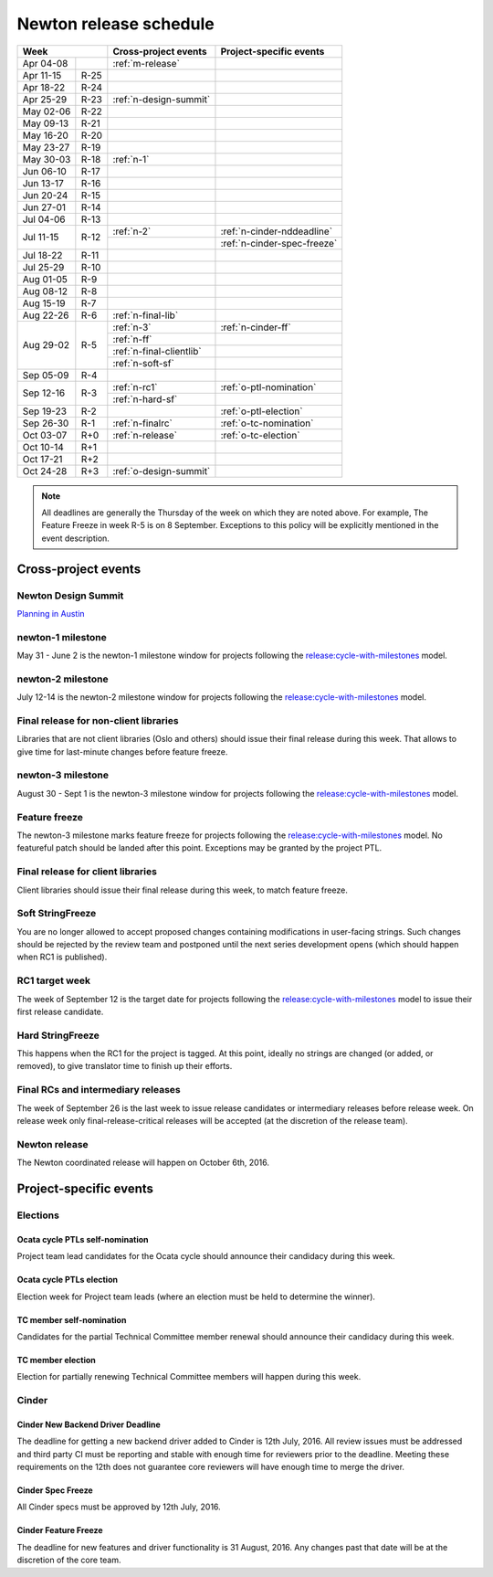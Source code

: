 =========================
 Newton release schedule
=========================

+-------------------+---------------------------+-----------------------------+
| Week              | Cross-project events      | Project-specific events     |
+============+======+===========================+=============================+
| Apr 04-08  |      | :ref:`m-release`          |                             |
+------------+------+---------------------------+-----------------------------+
| Apr 11-15  | R-25 |                           |                             |
+------------+------+---------------------------+-----------------------------+
| Apr 18-22  | R-24 |                           |                             |
+------------+------+---------------------------+-----------------------------+
| Apr 25-29  | R-23 | :ref:`n-design-summit`    |                             |
+------------+------+---------------------------+-----------------------------+
| May 02-06  | R-22 |                           |                             |
+------------+------+---------------------------+-----------------------------+
| May 09-13  | R-21 |                           |                             |
+------------+------+---------------------------+-----------------------------+
| May 16-20  | R-20 |                           |                             |
+------------+------+---------------------------+-----------------------------+
| May 23-27  | R-19 |                           |                             |
+------------+------+---------------------------+-----------------------------+
| May 30-03  | R-18 | :ref:`n-1`                |                             |
+------------+------+---------------------------+-----------------------------+
| Jun 06-10  | R-17 |                           |                             |
+------------+------+---------------------------+-----------------------------+
| Jun 13-17  | R-16 |                           |                             |
+------------+------+---------------------------+-----------------------------+
| Jun 20-24  | R-15 |                           |                             |
+------------+------+---------------------------+-----------------------------+
| Jun 27-01  | R-14 |                           |                             |
+------------+------+---------------------------+-----------------------------+
| Jul 04-06  | R-13 |                           |                             |
+------------+------+---------------------------+-----------------------------+
| Jul 11-15  | R-12 | :ref:`n-2`                | :ref:`n-cinder-nddeadline`  |
|            |      +---------------------------+-----------------------------+
|            |      |                           | :ref:`n-cinder-spec-freeze` |
+------------+------+---------------------------+-----------------------------+
| Jul 18-22  | R-11 |                           |                             |
+------------+------+---------------------------+-----------------------------+
| Jul 25-29  | R-10 |                           |                             |
+------------+------+---------------------------+-----------------------------+
| Aug 01-05  | R-9  |                           |                             |
+------------+------+---------------------------+-----------------------------+
| Aug 08-12  | R-8  |                           |                             |
+------------+------+---------------------------+-----------------------------+
| Aug 15-19  | R-7  |                           |                             |
+------------+------+---------------------------+-----------------------------+
| Aug 22-26  | R-6  | :ref:`n-final-lib`        |                             |
+------------+------+---------------------------+-----------------------------+
| Aug 29-02  | R-5  | :ref:`n-3`                | :ref:`n-cinder-ff`          |
|            |      +---------------------------+-----------------------------+
|            |      | :ref:`n-ff`               |                             |
|            |      +---------------------------+-----------------------------+
|            |      | :ref:`n-final-clientlib`  |                             |
|            |      +---------------------------+-----------------------------+
|            |      | :ref:`n-soft-sf`          |                             |
+------------+------+---------------------------+-----------------------------+
| Sep 05-09  | R-4  |                           |                             |
+------------+------+---------------------------+-----------------------------+
| Sep 12-16  | R-3  | :ref:`n-rc1`              | :ref:`o-ptl-nomination`     |
|            |      +---------------------------+-----------------------------+
|            |      | :ref:`n-hard-sf`          |                             |
+------------+------+---------------------------+-----------------------------+
| Sep 19-23  | R-2  |                           | :ref:`o-ptl-election`       |
+------------+------+---------------------------+-----------------------------+
| Sep 26-30  | R-1  | :ref:`n-finalrc`          | :ref:`o-tc-nomination`      |
+------------+------+---------------------------+-----------------------------+
| Oct 03-07  | R+0  | :ref:`n-release`          | :ref:`o-tc-election`        |
+------------+------+---------------------------+-----------------------------+
| Oct 10-14  | R+1  |                           |                             |
+------------+------+---------------------------+-----------------------------+
| Oct 17-21  | R+2  |                           |                             |
+------------+------+---------------------------+-----------------------------+
| Oct 24-28  | R+3  | :ref:`o-design-summit`    |                             |
+------------+------+---------------------------+-----------------------------+

.. note::

   All deadlines are generally the Thursday of the week on which they
   are noted above. For example, The Feature Freeze in week R-5 is on
   8 September. Exceptions to this policy will be explicitly mentioned
   in the event description.

Cross-project events
====================

.. _n-design-summit:

Newton Design Summit
--------------------

`Planning in Austin <https://www.openstack.org/summit/austin-2016/>`__


.. _n-1:

newton-1 milestone
------------------

May 31 - June 2 is the newton-1 milestone window for projects following the
`release:cycle-with-milestones`_ model.

.. _release:cycle-with-milestones: http://governance.openstack.org/reference/tags/release_cycle-with-milestones.html

.. _n-2:

newton-2 milestone
------------------

July 12-14 is the newton-2 milestone window for projects following the
`release:cycle-with-milestones`_ model.

.. _n-final-lib:

Final release for non-client libraries
--------------------------------------

Libraries that are not client libraries (Oslo and others) should issue their
final release during this week. That allows to give time for last-minute
changes before feature freeze.

.. _n-3:

newton-3 milestone
------------------

August 30 - Sept 1 is the newton-3 milestone window for projects following the
`release:cycle-with-milestones`_ model.

.. _n-ff:

Feature freeze
--------------

The newton-3 milestone marks feature freeze for projects following the
`release:cycle-with-milestones`_ model. No featureful patch should be landed
after this point. Exceptions may be granted by the project PTL.

.. _n-final-clientlib:

Final release for client libraries
----------------------------------

Client libraries should issue their final release during this week, to match
feature freeze.

.. _n-soft-sf:

Soft StringFreeze
-----------------

You are no longer allowed to accept proposed changes containing modifications
in user-facing strings. Such changes should be rejected by the review team
and postponed until the next series development opens (which should happen
when RC1 is published).

.. _n-rc1:

RC1 target week
---------------

The week of September 12 is the target date for projects following the
`release:cycle-with-milestones`_ model to issue their first release candidate.

.. _n-hard-sf:

Hard StringFreeze
-----------------

This happens when the RC1 for the project is tagged. At this point, ideally
no strings are changed (or added, or removed), to give translator time to
finish up their efforts.

.. _n-finalrc:

Final RCs and intermediary releases
-----------------------------------

The week of September 26 is the last week to issue release candidates
or intermediary releases before release week. On release week only
final-release-critical releases will be accepted (at the discretion of the
release team).

.. _n-release:

Newton release
--------------

The Newton coordinated release will happen on October 6th, 2016.


Project-specific events
=======================

Elections
---------

.. _o-ptl-nomination:

Ocata cycle PTLs self-nomination
^^^^^^^^^^^^^^^^^^^^^^^^^^^^^^^^

Project team lead candidates for the Ocata cycle should announce their
candidacy during this week.

.. _o-ptl-election:

Ocata cycle PTLs election
^^^^^^^^^^^^^^^^^^^^^^^^^

Election week for Project team leads (where an election must be held to
determine the winner).

.. _o-tc-nomination:

TC member self-nomination
^^^^^^^^^^^^^^^^^^^^^^^^^

Candidates for the partial Technical Committee member renewal should announce
their candidacy during this week.

.. _o-tc-election:

TC member election
^^^^^^^^^^^^^^^^^^

Election for partially renewing Technical Committee members will happen
during this week.

Cinder
------

.. _n-cinder-nddeadline:

Cinder New Backend Driver Deadline
^^^^^^^^^^^^^^^^^^^^^^^^^^^^^^^^^^

The deadline for getting a new backend driver added to Cinder is 12th July,
2016. All review issues must be addressed and third party CI must be reporting
and stable with enough time for reviewers prior to the deadline. Meeting these
requirements on the 12th does not guarantee core reviewers will have enough
time to merge the driver.

.. _n-cinder-spec-freeze:

Cinder Spec Freeze
^^^^^^^^^^^^^^^^^^

All Cinder specs must be approved by 12th July, 2016.

.. _n-cinder-ff:

Cinder Feature Freeze
^^^^^^^^^^^^^^^^^^^^^

The deadline for new features and driver functionality is 31 August, 2016. Any
changes past that date will be at the discretion of the core team.

